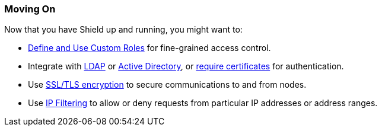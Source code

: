 [[moving-on]]
=== Moving On

Now that you have Shield up and running, you might want to:

* <<defining-roles, Define and Use Custom Roles>> for fine-grained access control.
* Integrate with <<ldap, LDAP>> or <<active-directory, Active Directory>>, or <<pki, require certificates>> for authentication.
* Use <<ssl-tls, SSL/TLS encryption>> to secure communications to and from nodes.
* Use <<ip-filtering, IP Filtering>> to allow or deny requests from particular IP addresses or address ranges.
